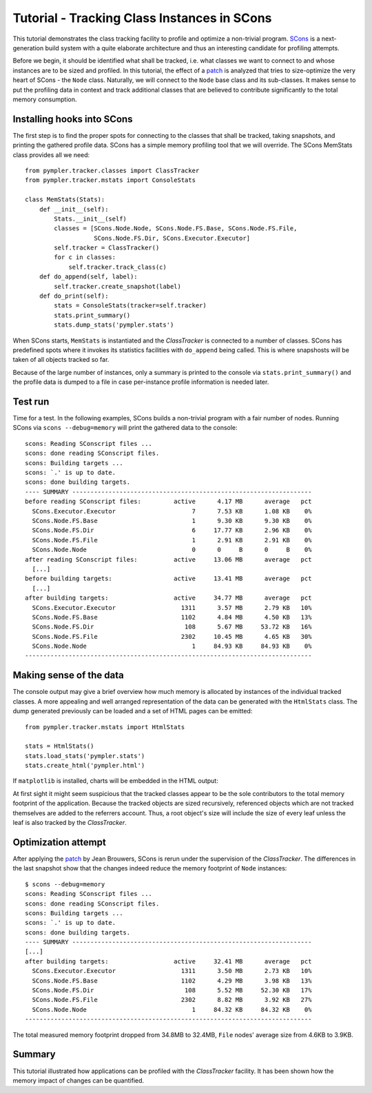 .. _classtracker_tutorial:

============================================
Tutorial - Tracking Class Instances in SCons
============================================

This tutorial demonstrates the class tracking facility to profile and optimize a
non-trivial program. SCons_ is a next-generation build system with a quite
elaborate architecture and thus an interesting candidate for profiling attempts.

Before we begin, it should be identified what shall be tracked, i.e. what
classes we want to connect to and whose instances are to be sized and profiled.
In this tutorial, the effect of a patch_ is analyzed that tries to size-optimize the very
heart of SCons - the ``Node`` class. Naturally, we will connect to the ``Node`` base
class and its sub-classes. It makes sense to put the profiling data
in context and track additional classes that are believed to contribute
significantly to the total memory consumption.

Installing hooks into SCons
---------------------------

The first step is to find the proper spots for connecting to the classes that
shall be tracked, taking snapshots, and printing the gathered profile data.
SCons has a simple memory profiling tool that we will override. The SCons
MemStats class provides all we need::
  
    from pympler.tracker.classes import ClassTracker
    from pympler.tracker.mstats import ConsoleStats

    class MemStats(Stats):
        def __init__(self):
            Stats.__init__(self)
            classes = [SCons.Node.Node, SCons.Node.FS.Base, SCons.Node.FS.File,
                       SCons.Node.FS.Dir, SCons.Executor.Executor]
            self.tracker = ClassTracker()
            for c in classes:
                self.tracker.track_class(c)
        def do_append(self, label):
            self.tracker.create_snapshot(label)
        def do_print(self):
            stats = ConsoleStats(tracker=self.tracker)
            stats.print_summary()
            stats.dump_stats('pympler.stats')

When SCons starts, ``MemStats`` is instantiated and the `ClassTracker` is
connected to a number of classes. SCons has predefined spots where it invokes
its statistics facilities with ``do_append`` being called. This is where
snapshosts will be taken of all objects tracked so far.

Because of the large number of instances, only a summary is printed to the
console via ``stats.print_summary()`` and the profile data is dumped to a file
in case per-instance profile information is needed later.

Test run
--------

Time for a test. In the following examples, SCons builds a non-trivial program
with a fair number of nodes. Running SCons via ``scons --debug=memory`` will
print the gathered data to the console::
    
    scons: Reading SConscript files ...
    scons: done reading SConscript files.
    scons: Building targets ...
    scons: `.' is up to date.
    scons: done building targets.
    ---- SUMMARY ------------------------------------------------------------------
    before reading SConscript files:         active      4.17 MB      average   pct
      SCons.Executor.Executor                     7      7.53 KB      1.08 KB    0%
      SCons.Node.FS.Base                          1      9.30 KB      9.30 KB    0%
      SCons.Node.FS.Dir                           6     17.77 KB      2.96 KB    0%
      SCons.Node.FS.File                          1      2.91 KB      2.91 KB    0%
      SCons.Node.Node                             0      0     B      0     B    0%
    after reading SConscript files:          active     13.06 MB      average   pct
      [...]
    before building targets:                 active     13.41 MB      average   pct
      [...]
    after building targets:                  active     34.77 MB      average   pct
      SCons.Executor.Executor                  1311      3.57 MB      2.79 KB   10%
      SCons.Node.FS.Base                       1102      4.84 MB      4.50 KB   13%
      SCons.Node.FS.Dir                         108      5.67 MB     53.72 KB   16%
      SCons.Node.FS.File                       2302     10.45 MB      4.65 KB   30%
      SCons.Node.Node                             1     84.93 KB     84.93 KB    0%
    -------------------------------------------------------------------------------

Making sense of the data
------------------------

The console output may give a brief overview how much memory is allocated by
instances of the individual tracked classes. A more appealing and well arranged
representation of the data can be generated with the ``HtmlStats`` class. The
dump generated previously can be loaded and a set of HTML pages can be emitted::

    from pympler.tracker.mstats import HtmlStats

    stats = HtmlStats()
    stats.load_stats('pympler.stats')
    stats.create_html('pympler.html')

If ``matplotlib`` is installed, charts will be embedded in the HTML output:

.. image:: ../images/classtracker_timespace.png

At first sight it might seem suspicious that the tracked classes appear to be
the sole contributors to the total memory footprint of the application. Because
the tracked objects are sized recursively, referenced objects which are not
tracked themselves are added to the referrers account. Thus, a root object's
size will include the size of every leaf unless the leaf is also tracked by the
`ClassTracker`.

Optimization attempt
--------------------

After applying the patch_ by Jean Brouwers, SCons is rerun under the supervision
of the `ClassTracker`. The differences in the last snapshot show that the
changes indeed reduce the memory footprint of ``Node`` instances::

    $ scons --debug=memory
    scons: Reading SConscript files ...
    scons: done reading SConscript files.
    scons: Building targets ...
    scons: `.' is up to date.
    scons: done building targets.
    ---- SUMMARY ------------------------------------------------------------------
    [...]
    after building targets:                  active     32.41 MB      average   pct
      SCons.Executor.Executor                  1311      3.50 MB      2.73 KB   10%
      SCons.Node.FS.Base                       1102      4.29 MB      3.98 KB   13%
      SCons.Node.FS.Dir                         108      5.52 MB     52.30 KB   17%
      SCons.Node.FS.File                       2302      8.82 MB      3.92 KB   27%
      SCons.Node.Node                             1     84.32 KB     84.32 KB    0%
    -------------------------------------------------------------------------------

The total measured memory footprint dropped from 34.8MB to 32.4MB, ``File``
nodes' average size from 4.6KB to 3.9KB.

Summary
-------

This tutorial illustrated how applications can be profiled with the
`ClassTracker` facility. It has been shown how the memory impact of changes
can be quantified.

.. _SCons: http://www.scons.org
.. _patch: http://scons.tigris.org/issues/show_bug.cgi?id=2198
